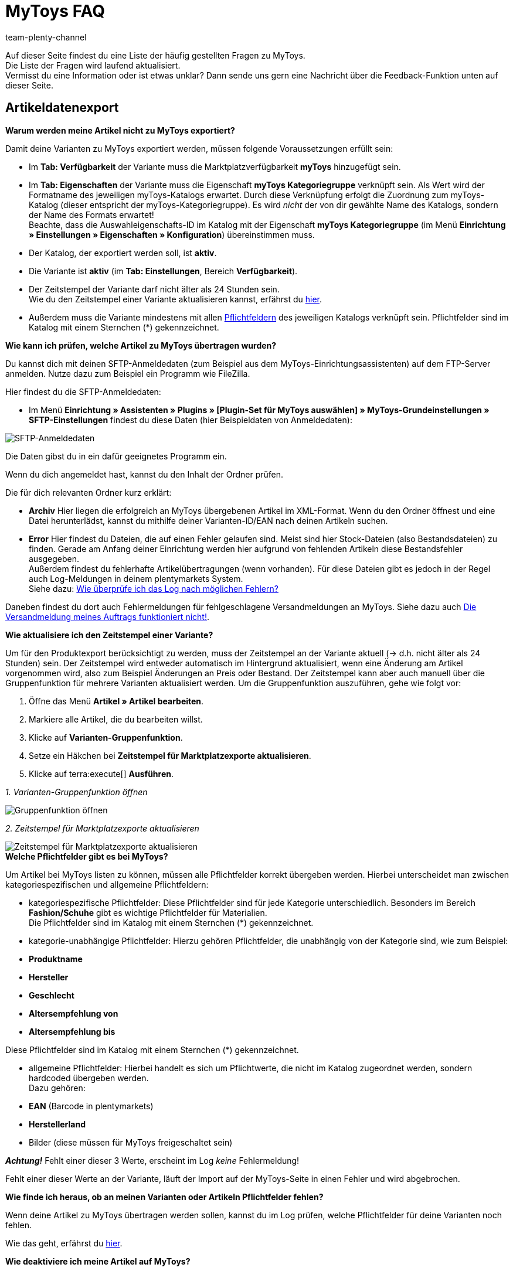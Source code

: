 = MyToys FAQ
:author: team-plenty-channel
:keywords: MyToys, MyToys FAQ, MyToys Fragen, MyToys Artikelexport, MyToys Aufträge, MyToys Pflichtfelder, MyToys Pflichtwerte, MyToys Auftragsdokumente 
:description: Hier erhältst du Antworten zu häufigen Fragen rund um MyToys.

Auf dieser Seite findest du eine Liste der häufig gestellten Fragen zu MyToys. +
Die Liste der Fragen wird laufend aktualisiert. +
Vermisst du eine Information oder ist etwas unklar?
Dann sende uns gern eine Nachricht über die Feedback-Funktion unten auf dieser Seite.

[#artikeldatenexport]
== Artikeldatenexport

[#kein-artikelexport]
[.collapseBox]
.*Warum werden meine Artikel nicht zu MyToys exportiert?*
--
Damit deine Varianten zu MyToys exportiert werden, müssen folgende Voraussetzungen erfüllt sein:

* Im *Tab: Verfügbarkeit* der Variante muss die Marktplatzverfügbarkeit *myToys* hinzugefügt sein.

* Im *Tab: Eigenschaften* der Variante muss die Eigenschaft *myToys Kategoriegruppe* verknüpft sein. Als Wert wird der Formatname des jeweiligen myToys-Katalogs erwartet. Durch diese Verknüpfung erfolgt die Zuordnung zum myToys-Katalog (dieser entspricht der myToys-Kategoriegruppe). Es wird _nicht_ der von dir gewählte Name des Katalogs, sondern der Name des Formats erwartet! +
Beachte, dass die Auswahleigenschafts-ID im Katalog mit der Eigenschaft *myToys Kategoriegruppe* (im Menü *Einrichtung » Einstellungen » Eigenschaften » Konfiguration*) übereinstimmen muss.

* Der Katalog, der exportiert werden soll, ist *aktiv*.

* Die Variante ist *aktiv* (im *Tab: Einstellungen*, Bereich *Verfügbarkeit*).

* Der Zeitstempel der Variante darf nicht älter als 24 Stunden sein. +
Wie du den Zeitstempel einer Variante aktualisieren kannst, erfährst du <<#zeitstempel-aktualisieren, hier>>.

* Außerdem muss die Variante mindestens mit allen <<#pflichtfelder-mytoys, Pflichtfeldern>> des jeweiligen Katalogs verknüpft sein. Pflichtfelder sind im Katalog mit einem Sternchen (*) gekennzeichnet.
--

[#artikelexport-pruefen]
[.collapseBox]
.*Wie kann ich prüfen, welche Artikel zu MyToys übertragen wurden?*
--
Du kannst dich mit deinen SFTP-Anmeldedaten (zum Beispiel aus dem MyToys-Einrichtungsassistenten) auf dem FTP-Server anmelden. Nutze dazu zum Beispiel ein Programm wie FileZilla.

Hier findest du die SFTP-Anmeldedaten:

* Im Menü *Einrichtung » Assistenten » Plugins » [Plugin-Set für MyToys auswählen] » MyToys-Grundeinstellungen » SFTP-Einstellungen* findest du diese Daten (hier Beispieldaten von Anmeldedaten):

image::maerkte:mytoys-faq-sftp-anmeldedaten.png[SFTP-Anmeldedaten]

Die Daten gibst du in ein dafür geeignetes Programm ein.

Wenn du dich angemeldet hast, kannst du den Inhalt der Ordner prüfen.

Die für dich relevanten Ordner kurz erklärt:

* *Archiv*
Hier liegen die erfolgreich an MyToys übergebenen Artikel im XML-Format. Wenn du den Ordner öffnest und eine Datei herunterlädst, kannst du mithilfe deiner Varianten-ID/EAN nach deinen Artikeln suchen.

* *Error*
Hier findest du Dateien, die auf einen Fehler gelaufen sind. Meist sind hier Stock-Dateien (also Bestandsdateien) zu finden. Gerade am Anfang deiner Einrichtung werden hier aufgrund von fehlenden Artikeln diese Bestandsfehler ausgegeben. +
Außerdem findest du fehlerhafte Artikelübertragungen (wenn vorhanden). Für diese Dateien gibt es jedoch in der Regel auch Log-Meldungen in deinem plentymarkets System. +
Siehe dazu: <<#log-pruefen, Wie überprüfe ich das Log nach möglichen Fehlern?>>

Daneben findest du dort auch Fehlermeldungen für fehlgeschlagene Versandmeldungen an MyToys. Siehe dazu auch <<#versandmeldung, Die Versandmeldung meines Auftrags funktioniert nicht!>>.
--

[#zeitstempel-aktualisieren]
[.collapseBox]
.*Wie aktualisiere ich den Zeitstempel einer Variante?*
--
Um für den Produktexport berücksichtigt zu werden, muss der Zeitstempel an der Variante aktuell (→ d.h. nicht älter als 24 Stunden) sein. Der Zeitstempel wird entweder automatisch im Hintergrund aktualisiert, wenn eine Änderung am Artikel vorgenommen wird, also zum Beispiel Änderungen an Preis oder Bestand. Der Zeitstempel kann aber auch manuell über die Gruppenfunktion für mehrere Varianten aktualisiert werden. Um die Gruppenfunktion auszuführen, gehe wie folgt vor:

. Öffne das Menü *Artikel » Artikel bearbeiten*.
. Markiere alle Artikel, die du bearbeiten willst.
. Klicke auf *Varianten-Gruppenfunktion*.
. Setze ein Häkchen bei *Zeitstempel für Marktplatzexporte aktualisieren*.
. Klicke auf terra:execute[] *Ausführen*.

_1. Varianten-Gruppenfunktion öffnen_

image::maerkte:mytoys-faq-gruppenfunktion.png[Gruppenfunktion öffnen]

_2. Zeitstempel für Marktplatzexporte aktualisieren_

image::maerkte:mytoys-faq-zeitstempel.png[Zeitstempel für Marktplatzexporte aktualisieren]
--

[#pflichtfelder-mytoys]
[.collapseBox]
.*Welche Pflichtfelder gibt es bei MyToys?*
--
Um Artikel bei MyToys listen zu können, müssen alle Pflichtfelder korrekt übergeben werden. Hierbei unterscheidet man zwischen kategoriespezifischen und allgemeine Pflichtfeldern:

* kategoriespezifische Pflichtfelder:
Diese Pflichtfelder sind für jede Kategorie unterschiedlich. Besonders im Bereich *Fashion/Schuhe* gibt es wichtige Pflichtfelder für Materialien. +
Die Pflichtfelder sind im Katalog mit einem Sternchen (*) gekennzeichnet.

* kategorie-unabhängige Pflichtfelder:
Hierzu gehören Pflichtfelder, die unabhängig von der Kategorie sind, wie zum Beispiel: +

* *Produktname*
* *Hersteller*
* *Geschlecht*
* *Altersempfehlung von*
* *Altersempfehlung bis*

Diese Pflichtfelder sind im Katalog mit einem Sternchen (*) gekennzeichnet.

* allgemeine Pflichtfelder:
Hierbei handelt es sich um Pflichtwerte, die nicht im Katalog zugeordnet werden, sondern hardcoded übergeben werden. +
Dazu gehören: +

* *EAN* (Barcode in plentymarkets)
* *Herstellerland*
* Bilder (diese müssen für MyToys freigeschaltet sein) +

*_Achtung!_* Fehlt einer dieser 3 Werte, erscheint im Log _keine_ Fehlermeldung!

Fehlt einer dieser Werte an der Variante, läuft der Import auf der MyToys-Seite in einen Fehler und wird abgebrochen.
--

[.collapseBox]
.*Wie finde ich heraus, ob an meinen Varianten oder Artikeln Pflichtfelder fehlen?*
--
Wenn deine Artikel zu MyToys übertragen werden sollen, kannst du im Log prüfen, welche Pflichtfelder für deine Varianten noch fehlen. +

Wie das geht, erfährst du <<#log-pruefen, hier>>.
--

[.collapseBox]
.*Wie deaktiviere ich meine Artikel auf MyToys?*
--
Wenn ein Artikel bereits an MyToys übertragen wurde, du diesen Artikel aber nicht weiter bei MyToys listen willst, dann reicht es nicht aus, den Artikel vom Export auszuschließen. Der Artikel muss stattdessen einmalig als inaktiv übertragen werden. Gehe dazu wie folgt vor:

* Entferne im *Tab: Verfügbarkeit* der jeweiligen Variante die Marktplatzverfügbarkeit *myToys*.

*_Wichtig!_* Damit der Artikel als inaktiv übertragen wird, muss im *Tab: Eigenschaften* der jeweiligen Variante die Eigenschaft *myToys Kategoriegruppe* hinterlegt bleiben. Bitte lösche keine SKUs!
--

[#auftragsbearbeitung]
== Auftragsbearbeitung

[.collapseBox]
.*Wie erstelle ich Auftragsdokumente für MyToys?*
--
Die Rechnungen für MyToys-Aufträge versendet myToys. FürMmyToys-Aufträge benötigst du deshalb nur die folgenden Auftragsdokumente:

* Lieferscheine
* Rücksendescheine

Diese Auftragsdokumente passt du an die Anforderungen von MyToys an. Wie das geht, erfährst du hier. Die Informationen sind so aufgebaut:

* xref:mytoys-einrichten.adoc#delivery-notes[Lieferscheine vorbereiten]
* xref:mytoys-einrichten.adoc#return-notes[Rücksendescheine vorbereiten]
--

[#versandmeldung]
[.collapseBox]
.*Die Versandmeldung meines Auftrags funktioniert nicht!*
--
Prüfe Folgendes:

* Sind alle Versandprofile für MyToys korrekt verknüpft?
Prüfe, ob deine im Auftrag genutzten Versandprofile auch für MyToys im Assistenten konfiguriert wurden.

* Gibt es eine oder mehrere Paketnummern?
Wenn du dich auf dem <<#artikelexport-pruefen, FTP-Server anmeldest>>, kannst du zum Zeitpunkt deiner Versandmeldung (entspricht dem Zeitpunkt der Ereignisaktion am Auftrag) nach einer Fehlermeldung suchen. Unter dem Ordner *Error* werden diese geloggt.

* Gibt es eine Fehlermeldung zum Zeitpunkt deiner Versandmeldung, dann kann diese so aussehen:

image::maerkte:mytoys-faq-fehlermeldung-versandmeldung.png[Fehler bei Versandmeldung]

Lade diese Datei herunter und öffne sie mit einem geeigneten Programm.

* mögliche Fehlermeldungen:

Der Pakettyp für die Position ist für den Kanal nicht aktiviert.

Eine Beispielmeldung:

image::maerkte:mytoys-faq-fehler-pakettyp.png[Pakettyp nicht aktiviert]

Der genutzte Pakettyp muss von MyToys aktiviert werden, damit du diesen nutzen kannst.

Wende dich dazu bitte an MyToys oder deinen Integrationspartner.

Element 'CARRIER_PARCEL_TYPE': (facet 'minLength') The value has a length of '0'

Eine Beispielmeldung:

image::maerkte:mytoys-faq-fehlermeldung-pakettyp_2.png[Beispiel-Fehlermeldung]

Prüfe, ob dein Versandprofil aus dem Auftrag im MyToys-Assistenten konfiguriert wurde.
--

[.collapseBox]
.*Die Meldung der Gutschrift/Retoure funktioniert nicht!*
--
Prüfe, ob der Versand erfolgreich gemeldet wurde. Siehe <<#versandmeldung, Die Versandmeldung meines Auftrags funktioniert nicht!>>.
--

[#fehlermeldungen]
== Fehlermeldungen

[#log-pruefen]
[.collapseBox]
.*Wie überprüfe ich das Log nach möglichen Fehlern?*
--
Wenn für deine <<#kein-artikelexport, alle Voraussetzungen erfüllt und alle Verknüpfungen hinterlegt sind>>, aber dennoch kein Export der Variante stattfindet, dann findest du im Log mögliche Fehler.

*_Wichtig:_* Für die Anzeige der Logmeldungen für Crons musst du zwingend das Log-Level *Debug* für MyToys aktivieren. Fehlende Pflichtfelder werden ab MyToys Plugin-Version *v1.0.46* standardmäßig ausgegeben.

[.instruction]
Wie aktiviere ich das Debug-Log?

. Öffne das Menü *Daten » Log*.
. Klicke auf Logs *konfigurieren* (material:settings[]).
. Wähle aus der Liste links die Option *myToys*.
. Aktiviere rechts unter *Einstellungen* die Option *Aktiv*.
. Wähle die *Dauer*, für die das Log-Level aktiv bleiben soll.
. Aktiviere im Dropdown-Menü *Log-Level* die Option *Debug*.
. *Speichere* (material:save[]) die Einstellungen.

Im Folgenden erhältst du eine Übersicht zu (Fehler)Meldungen für MyToys:

* Fehlende Pflichtfelder

Öffne zuerst das Menü *Daten » Log*.
Filtere deine Suche, indem du unter *Integration* Folgendes auswählst: *MyToys*.
Unter Identifikator kannst du Folgendes eingeben: `MyToys\Components\Catalog\CatalogComponent::logEmptyRequiredFields`

Klickst du diese Meldung an, dann kannst du per Funktion *Alle Extrahieren* die betroffenen Varianten sowie die fehlenden Pflichtfelder einsehen.

image::maerkte:mytoys-faq-logdetails.png[Logdetails]

Prüfe deine am Artikel hinterlegten Eigenschaften, die für das jeweilige Pflichtfeld gelten sollen.

Prüfe, ob die Verknüpfung im Katalog des Artikels ebenfalls korrekt vorgenommen wurde.

*_Tipp:_* Um sicherzustellen, dass auch die korrekte Eigenschaft am Artikel hinterlegt ist und diese auch mit der Verknüpfung im Katalog übereinstimmt, scrolle über die Eigenschaft im Katalog, die laut Log fehlt und prüfe, ob genau diese Eigenschaft mit dem Pfad auch an der Variante verknüpft ist.

* Falsch konfigurierte Materialzusammensetzung

Öffne zuerst das Menü *Daten » Log*.
Filtere deine Suche, indem du unter *Integration* Folgendes auswählst: *MyToys*.
Unter Identifikator kannst du Folgendes eingeben: `MyToys\Components\Catalog\CatalogComponent::setMaterialCompositionIntoTypeList`

Klickst du diese Meldung an, dann wird dir die Meldung sowie die betroffene Varianten-ID (im Screenshot 38361) angezeigt.

image::maerkte:mytoys-faq-logdetails_2.png[Falsch konfigurierte Materialzusammensetzung]

Welche Materialzusammensetzung genau betroffen ist, siehst du in der Meldung (im Screenshot Materialzusammensetzung 2).
Prüfe deine am Artikel hinterlegten Eigenschaften, für welche die Materialzusammensetzung gelten soll.
Wie du diese korrekt hinterlegst, findest du auf der xref:mytoys-einrichten.adoc#800[MyToys-Handbuchseite] unter *Materialzusammensetzung*.

Prüfe, ob die Verknüpfung im Katalog des Artikels ebenfalls korrekt vorgenommen wurde.
--

[.collapseBox]
.*Es sind weder Fehlermeldungen im Log, noch Daten auf dem FTP angekommen, was jetzt?*
--
Wird ein Artikel nicht exportiert und weder der MyToys-FTP noch der Log geben etwas dazu aus, kann es sonst noch an folgender Thematik liegen, warum die Daten nicht übertragen wurden:

Wenn du einen Katalog mehrfach erstellt hast oder wenn du zu irgendeinem Zeitpunkt mehrere Eigenschaftswerte für einen Katalog hattest, liegt es nah, dass die ID des Eigenschaftswertes der *MyToys Kategoriegruppe*-Eigenschaft nicht mehr mit der Eigenschaft des Kataloges übereinstimmt.
Ist das der Fall, werden auch keine Daten exportiert. Der Katalog exportiert nur die Artikel, welche auch den Eigenschaftswert hinterlegt haben, der mit dem Katalog verknüpft ist. Deshalb gibt es auch keine Fehlermeldung im Log.

* Wie finde ich das nun heraus?

Schau zuerst einmal in den Katalog unter *Daten » Kataloge » [Katalog öffnen]* und klicke links auf *Filter*. Unten steht *Mit Wert der Auswahleigenschaft verknüpft*. Dort ist die ID für den Eigenschaftswert hinterlegt.

image::maerkte:mytoys-faq-auftragseigenschaftswert.png[ID des Auftragseigenschaftswerts]

Diese ID merken wir uns (das ist der Indikator, der bestimmt, welchen Artikel der Katalog zieht, wenn der Export dafür läuft, denn nur der Artikel mit der passenden Eigenschaft wird für diesen Katalog exportiert).

Schau als nächstes im Menü *Einrichtung » Einstellungen » Eigenschaften » Konfiguration* in der *MyToys-Kategoriegruppe*-Eigenschaft, welcher Eigenschaftswert der oben gemerkten ID entspricht.
Dieser Eigenschaftswert muss zwingend auch im Artikel genutzt werden, denn sonst wird der Artikel nicht exportiert.

Es kommt oft vor, dass ein Katalog mehrfach angelegt wurde und deshalb auch der Wert einer Kategorie mehrfach in der Eigenschaft vorhanden ist. Wenn dann nicht der passende Wert im Artikel gewählt wird (der Name des Wertes kann zu 100% übereinstimmen) und die ID nicht exakt die aus dem Katalog ist, funktioniert es nicht.
Sind also mehrere gleiche Werte vorhanden, dann entferne am besten die Werte, die nicht in dem Katalog genutzt werden und verknüpfe die Artikel mit dem entsprechenden Wert.
--
